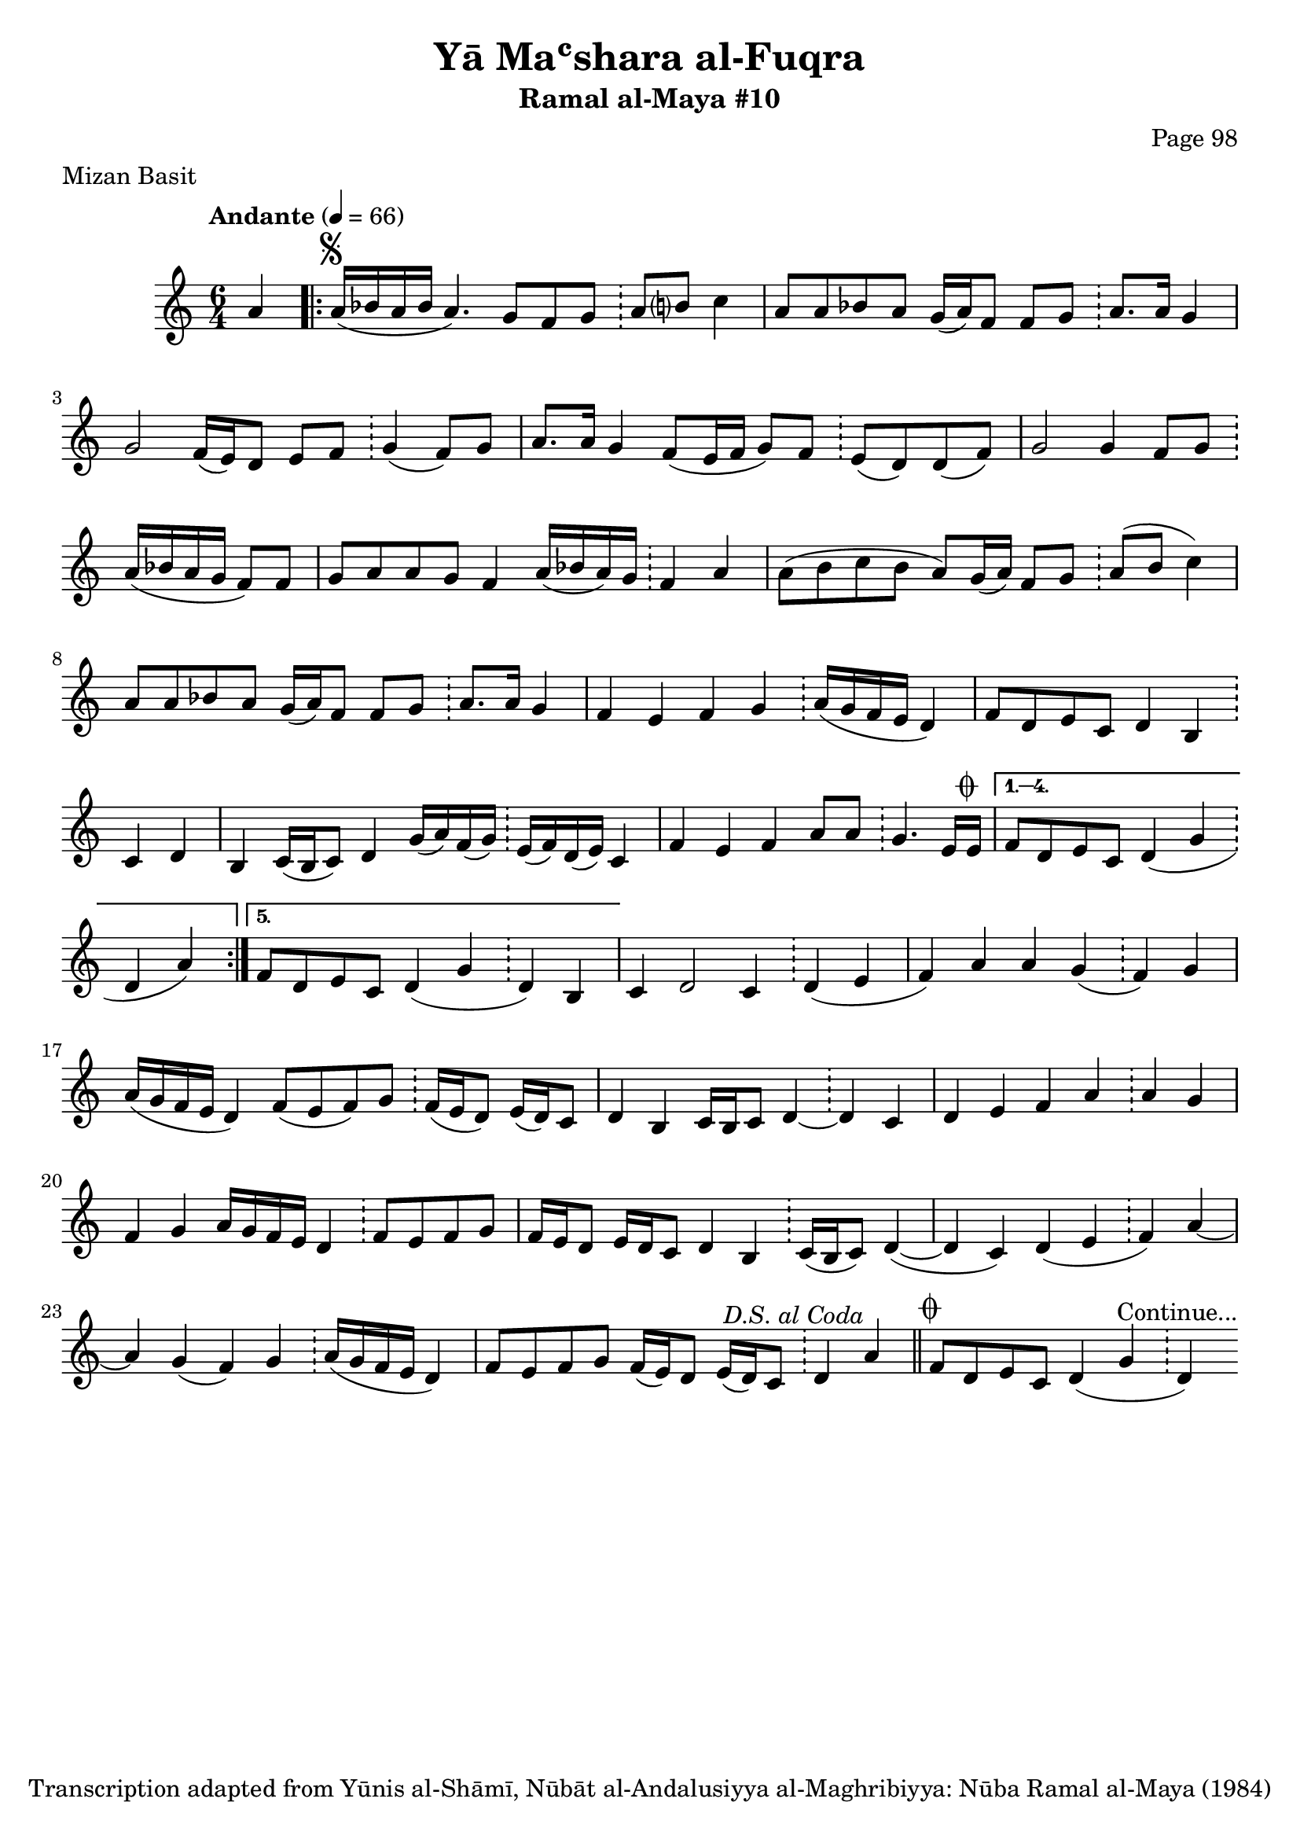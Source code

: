 \version "2.18.2"

\header {
	title = "Yā Maʿshara al-Fuqra"
	subtitle = "Ramal al-Maya #10"
	composer = "Page 98"
	meter = "Mizan Basit"
	copyright = "Transcription adapted from Yūnis al-Shāmī, Nūbāt al-Andalusiyya al-Maghribiyya: Nūba Ramal al-Maya (1984)"
	tagline = ""
}

% VARIABLES

db = \bar "!"
dc = \markup { \right-align { \italic { "D.C. al Fine" } } }
ds = \markup { \right-align { \italic { "D.S. al Fine" } } }
dsalcoda = \markup { \right-align { \italic { "D.S. al Coda" } } }
dcalcoda = \markup { \right-align { \italic { "D.C. al Coda" } } }
fine = \markup { \italic { "Fine" } }
incomplete = \markup { \right-align "Incomplete: missing pages in scan. Following number is likely also missing" }
continue = \markup { \center-align "Continue..." }
segno = \markup { \musicglyph #"scripts.segno" }
coda = \markup { \musicglyph #"scripts.coda" }
error = \markup { { "Wrong number of beats in score" } }
repeaterror = \markup { { "Score appears to be missing repeat" } }
accidentalerror = \markup { { "Unclear accidentals" } }

\score {
	\relative d' {
		\clef "treble"
		\key c \major
		\time #'(2 2 2) 6/4
		\tempo "Andante" 4 = 66

		\partial 4

		a'4 |

		\repeat volta 5 {
			a16^\segno( bes a bes a4.) g8 f g \db a b? c4) |
			a8 a bes a g16( a) f8 f g \db a8. a16 g4 |
			g2 f16( e) d8 e f \db g4( f8) g |
			a8. a16 g4 f8( e16 f g8) f8 \db e( d) d( f) |
			g2 g4 f8 g \db a16( bes a g f8) f |
			g a a g f4 a16( bes a) g \db f4 a |
			a8( b c b a) g16( a) f8 g \db a( b c4) |
			a8 a bes a g16( a) f8 f g \db a8. a16 g4 |
			f e f g \db a16( g f e d4) |
			f8 d e c d4 b \db c d |
			b4 c16( b c8) d4 g16( a) f( g) \db e( f) d( e) c4 |
			f4 e f a8 a \db g4. e16 e^\coda |
		}

		\alternative {
			{
				f8 d e c d4( g \db d a') |
			}
			{
				f8 d e c d4( g \db d) b |
			}
		}

		c4 d2 c4 \db d( e |
		f) a a g( \db f) g |
		a16( g f e d4) f8( e f) g \db f16( e d8) e16( d) c8 |
		d4 b c16 b c8 d4~ \db d c |
		d e f a \db a g |
		f g a16 g f e d4 \db f8 e f g |
		f16 e d8 e16 d c8 d4 b \db c16( b c8) d4~( |
		d c) d( e \db f) a~ |
		a g( f) g \db a16( g f e d4) |
		f8 e f g f16( e) d8 e16( d) c8 \db d4 a'^\dsalcoda \bar "||"

		f8^\coda d e c d4( g \db d^\continue )

	}

	\layout {}
	\midi {}
}
